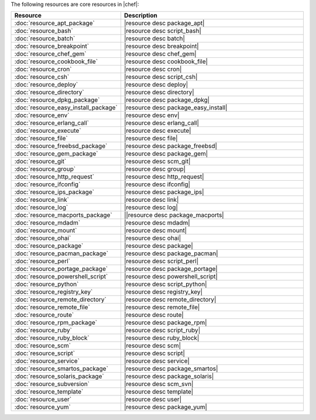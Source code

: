 .. The contents of this file are included in multiple topics.
.. This file should not be changed in a way that hinders its ability to appear in multiple documentation sets.

The following resources are core resources in |chef|:

.. list-table::
   :widths: 150 450
   :header-rows: 1

   * - Resource
     - Description
   * - :doc:`resource_apt_package`
     - |resource desc package_apt|
   * - :doc:`resource_bash`
     - |resource desc script_bash|
   * - :doc:`resource_batch`
     - |resource desc batch|
   * - :doc:`resource_breakpoint`
     - |resource desc breakpoint|
   * - :doc:`resource_chef_gem`
     - |resource desc chef_gem|
   * - :doc:`resource_cookbook_file`
     - |resource desc cookbook_file|
   * - :doc:`resource_cron`
     - |resource desc cron|
   * - :doc:`resource_csh`
     - |resource desc script_csh|
   * - :doc:`resource_deploy`
     - |resource desc deploy|
   * - :doc:`resource_directory`
     - |resource desc directory|
   * - :doc:`resource_dpkg_package`
     - |resource desc package_dpkg|
   * - :doc:`resource_easy_install_package`
     - |resource desc package_easy_install|
   * - :doc:`resource_env`
     - |resource desc env|
   * - :doc:`resource_erlang_call`
     - |resource desc erlang_call|
   * - :doc:`resource_execute`
     - |resource desc execute|
   * - :doc:`resource_file`
     - |resource desc file|
   * - :doc:`resource_freebsd_package`
     - |resource desc package_freebsd|
   * - :doc:`resource_gem_package`
     - |resource desc package_gem|
   * - :doc:`resource_git`
     - |resource desc scm_git|
   * - :doc:`resource_group`
     - |resource desc group|
   * - :doc:`resource_http_request`
     - |resource desc http_request|
   * - :doc:`resource_ifconfig`
     - |resource desc ifconfig|
   * - :doc:`resource_ips_package`
     - |resource desc package_ips|
   * - :doc:`resource_link`
     - |resource desc link|
   * - :doc:`resource_log`
     - |resource desc log|
   * - :doc:`resource_macports_package`
     - ||resource desc package_macports|
   * - :doc:`resource_mdadm`
     - |resource desc mdadm|
   * - :doc:`resource_mount`
     - |resource desc mount|
   * - :doc:`resource_ohai`
     - |resource desc ohai|
   * - :doc:`resource_package`
     - |resource desc package|
   * - :doc:`resource_pacman_package`
     - |resource desc package_pacman|
   * - :doc:`resource_perl`
     - |resource desc script_perl|
   * - :doc:`resource_portage_package`
     - |resource desc package_portage|
   * - :doc:`resource_powershell_script`
     - |resource desc powershell_script|
   * - :doc:`resource_python`
     - |resource desc script_python|
   * - :doc:`resource_registry_key`
     - |resource desc registry_key|
   * - :doc:`resource_remote_directory`
     - |resource desc remote_directory|
   * - :doc:`resource_remote_file`
     - |resource desc remote_file|
   * - :doc:`resource_route`
     - |resource desc route|
   * - :doc:`resource_rpm_package`
     - |resource desc package_rpm|
   * - :doc:`resource_ruby`
     - |resource desc script_ruby|
   * - :doc:`resource_ruby_block`
     - |resource desc ruby_block|
   * - :doc:`resource_scm`
     - |resource desc scm|
   * - :doc:`resource_script`
     - |resource desc script|
   * - :doc:`resource_service`
     - |resource desc service|
   * - :doc:`resource_smartos_package`
     - |resource desc package_smartos|
   * - :doc:`resource_solaris_package`
     - |resource desc package_solaris|
   * - :doc:`resource_subversion`
     - |resource desc scm_svn|
   * - :doc:`resource_template`
     - |resource desc template|
   * - :doc:`resource_user`
     - |resource desc user|
   * - :doc:`resource_yum`
     - |resource desc package_yum|
